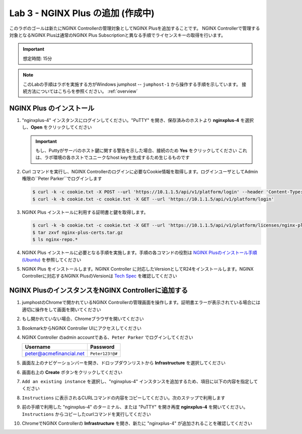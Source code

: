 Lab 3 - NGINX Plus の追加 (作成中)
############################################

このラボのゴールは新たにNGINX Controllerの管理対象としてNGINX Plusを追加することです。
NGINX Controllerで管理する対象となるNGINX Plusは通常のNGINX Plus Subscriptionと異なる手順でライセンスキーの取得を行います。

.. IMPORTANT::
    想定時間: 15分

.. NOTE::
    このLabの手順はラボを実施する方がWindows jumphost -- ``jumphost-1`` から操作する手順を示しています。
    接続方法についてはこちらを参照ください。 :ref:`overview` 

NGINX Plus のインストール
----

#. "nginxplus-4" インスタンスにログインしてください。"PuTTY" を開き、保存済みのホストより **nginxplus-4** を選択し、**Open** をクリックしてください

   .. image:: ./media/M1L2puttyc3.png
      :width: 400

   .. IMPORTANT::
      もし、Puttyがサーバのホスト鍵に関する警告を示した場合、接続のため **Yes** をクリックしてください
      これは、ラボ環境の各ホストでユニークなhost keyを生成するため生じるものです

#. Curl コマンドを実行し、NGINX Controllerのログインに必要なCookie情報を取得します。ログインユーザとしてAdmin権限の``Peter Parker``でログインします

   .. code-block:: bash
   
      $ curl -k -c cookie.txt -X POST --url 'https://10.1.1.5/api/v1/platform/login' --header 'Content-Type: application/json' --data '{"credentials": {"type": "ACTIVE_DIRECTORY","providerName":"ad-acmefinancial-net", "username": "peter@acmefinancial.net","password": "Peter123!@#"}}'
      $ curl -k -b cookie.txt -c cookie.txt -X GET --url 'https://10.1.1.5/api/v1/platform/login'

#. NGINX Plus インストールに利用する証明書と鍵を取得します。

   .. code-block:: bash
   
      $ curl -k -b cookie.txt -c cookie.txt -X GET --url 'https://10.1.1.5/api/v1/platform/licenses/nginx-plus-licenses/controller-provided' --output nginx-plus-certs.tar.gz
      $ tar zxvf nginx-plus-certs.tar.gz
      $ ls nginx-repo.*

#. NGINX Plus インストールに必要となる手順を実施します。手順の各コマンドの役割は `NGINX Plusのインストール手順(Ubuntu)`_ を参照してください

   .. code-block:: bash
      $ sudo mkdir -p /etc/ssl/nginx
      $ sudo cp nginx-repo.* /etc/ssl/nginx/
      $ sudo wget https://cs.nginx.com/static/keys/nginx_signing.key && sudo apt-key add nginx_signing.key
      $ sudo wget https://cs.nginx.com/static/keys/app-protect-security-updates.key && sudo apt-key add app-protect-security-updates.key
      $ sudo apt-get install apt-transport-https lsb-release ca-certificates
      $ printf "deb https://pkgs.nginx.com/plus/ubuntu `lsb_release -cs` nginx-plus\n" | sudo tee /etc/apt/sources.list.d/nginx-plus.list
      $ printf "deb https://pkgs.nginx.com/app-protect/ubuntu `lsb_release -cs` nginx-plus\n" | sudo tee /etc/apt/sources.list.d/nginx-app-protect.list
      $ printf "deb https://pkgs.nginx.com/app-protect-security-updates/ubuntu `lsb_release -cs` nginx-plus\n" | sudo tee -a /etc/apt/sources.list.d/nginx-app-protect.list
      $ sudo wget -P /etc/apt/apt.conf.d https://cs.nginx.com/static/files/90pkgs-nginx
      $ sudo apt-get update

#. NGINX Plus をインストールします。NGINX Controller に対応したVersionとしてR24をインストールします。NGINX Controllerに対応するNGINX PlusのVersionは `Tech Spec`_ を確認してください

   .. code-block:: bash
      $ sudo apt-get install nginx-plus=24-2~focal
      $ nginx -v


NGINX PlusのインスタンスをNGINX Controllerに追加する
----

#. jumphostのChromeで開かれているNGINX Controllerの管理画面を操作します。証明書エラーが表示されている場合には適切に操作をして画面を開いてください

   .. image:: ../media/ControllerLogin.png
      :width: 400

#. もし開かれていない場合、Chromeブラウザを開いてください

#. BookmarkからNGINX Controller UIにアクセスしてください

   .. image:: ../media/ControllerBookmark.png
      :width: 600

#. NGINX Controller のadmin accountである、``Peter Parker`` でログインしてください

   +-------------------------+-----------------+
   |      Username           |    Password     |
   +=========================+=================+
   | peter@acmefinancial.net | ``Peter123!@#`` |
   +-------------------------+-----------------+

   .. image:: ../media/ControllerLogin-Peter.png
      :width: 400

#. 画面左上のナビゲーションバーを開き、ドロップダウンリストから **Infrastructure** を選択してください

   .. image:: ../media/Tile-Infrastructure.png
      :width: 200

#. 画面右上の **Create** ボタンをクリックしてください

   .. image:: ./media/M1L2ClusterTile.png
      :width: 800

#. ``Add an existing instance`` を選択し、"nginxplus-4" インスタンスを追加するため、項目に以下の内容を指定してください

   +-------------------+-----------------------+
   |        Field      |      Value            |
   +===================+=======================+
   |  Name             |  ``controller-3``     |
   +-------------------+-----------------------+
   |  Location   |  ``east``        |
   +-------------------+-----------------------+
   | Allow insecure server connections to NGINX Controller using TLS| チェック |
   +-------------------+-----------------------+

#. ``Instructions`` に表示されるCURLコマンドの内容をコピーしてください。次のステップで利用します

#. 前の手順で利用した "nginxplus-4" のターミナル、または "PuTTY" を開き再度 **nginxplus-4** を開いてください。``Instructions`` からコピーしたcurlコマンドを実行してください

#. ChromeでNGINX Controllerの **Infrastructure** を開き、新たに "nginxplus-4" が追加されることを確認してください


.. _NGINX Plusのインストール手順(Ubuntu): https://docs.nginx.com/nginx/admin-guide/installing-nginx/installing-nginx-plus/#installing-nginx-plus-on-ubuntu
.. _Tech Spec: https://docs.nginx.com/nginx-controller/admin-guides/install/nginx-controller-tech-specs/#nginx-plus-instances
